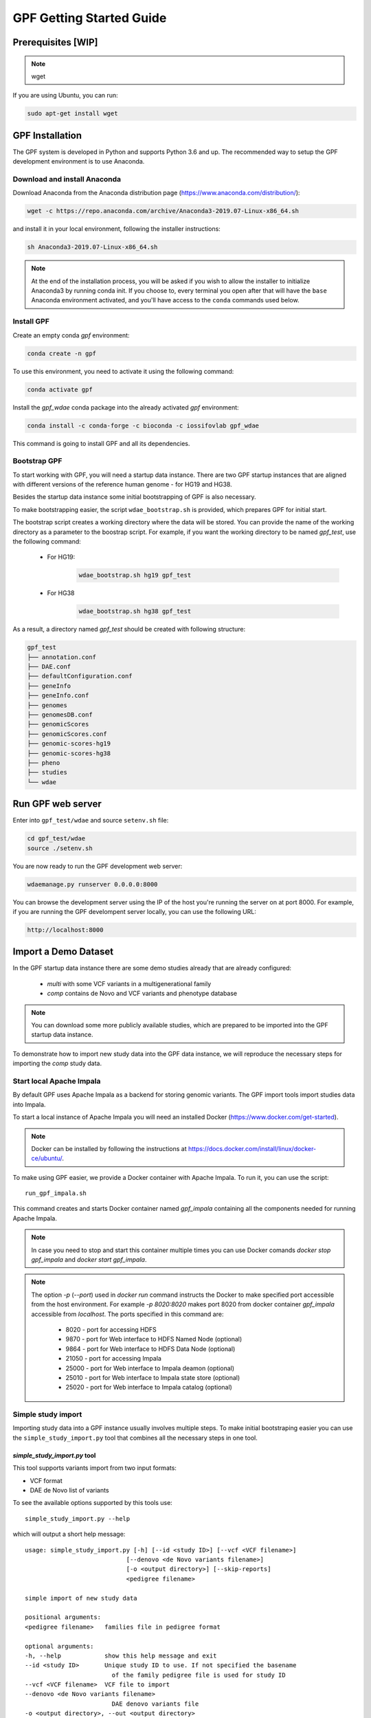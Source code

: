 GPF Getting Started Guide
=========================


Prerequisites [WIP]
###################

.. note::
    wget

If you are using Ubuntu, you can run:

.. code-block:: bash

    sudo apt-get install wget


GPF Installation
################

The GPF system is developed in Python and supports Python 3.6 and up. The
recommended way to setup the GPF development environment is to use Anaconda.

Download and install Anaconda
+++++++++++++++++++++++++++++

Download Anaconda from the Anaconda distribution page
(https://www.anaconda.com/distribution/):

.. code-block:: bash

    wget -c https://repo.anaconda.com/archive/Anaconda3-2019.07-Linux-x86_64.sh

and install it in your local environment, following the installer instructions:

.. code-block:: bash

    sh Anaconda3-2019.07-Linux-x86_64.sh


.. note::

    At the end of the installation process, you will be asked if you wish
    to allow the installer to initialize Anaconda3 by running conda init.
    If you choose to, every terminal you open after that will have the ``base``
    Anaconda environment activated, and you'll have access to the ``conda`` commands
    used below.

Install GPF
+++++++++++

Create an empty conda `gpf` environment:

.. code-block:: bash

    conda create -n gpf

To use this environment, you need to activate it using the following command:

.. code-block:: bash

    conda activate gpf

Install the `gpf_wdae` conda package into the already activated `gpf`
environment:

.. code-block:: bash

    conda install -c conda-forge -c bioconda -c iossifovlab gpf_wdae

This command is going to install GPF and all its dependencies.


Bootstrap GPF
+++++++++++++

To start working with GPF, you will need a startup data instance. There are
two GPF startup instances that are aligned with different versions of the
reference human genome - for HG19 and HG38.

Besides the startup data instance some initial bootstrapping of GPF is also
necessary.

To make bootstrapping easier, the script ``wdae_bootstrap.sh`` is provided,
which prepares GPF for initial start.

The bootstrap script creates a working directory where the data will be
stored. You can provide the name of the working directory as a parameter
to the boostrap script. For example, if you want the working directory to
be named `gpf_test`, use the following command:


    * For HG19:
        .. code-block:: bash

            wdae_bootstrap.sh hg19 gpf_test

    * For HG38
        .. code-block:: bash

            wdae_bootstrap.sh hg38 gpf_test

As a result, a directory named `gpf_test` should be created with following
structure:

.. code-block:: bash

    gpf_test
    ├── annotation.conf
    ├── DAE.conf
    ├── defaultConfiguration.conf
    ├── geneInfo
    ├── geneInfo.conf
    ├── genomes
    ├── genomesDB.conf
    ├── genomicScores
    ├── genomicScores.conf
    ├── genomic-scores-hg19
    ├── genomic-scores-hg38
    ├── pheno
    ├── studies
    └── wdae


Run GPF web server
##################

Enter into ``gpf_test/wdae`` and source ``setenv.sh`` file:

.. code-block:: bash

    cd gpf_test/wdae
    source ./setenv.sh

You are now ready to run the GPF development web server:

.. code-block:: bash

    wdaemanage.py runserver 0.0.0.0:8000

You can browse the development server using the IP of the host you're running
the server on at port 8000. For example, if you are running the GPF
develompent server locally, you can use the following URL:

.. code-block:: bash

    http://localhost:8000


Import a Demo Dataset
#####################

In the GPF startup data instance there are some demo studies already
that are already configured:

    * `multi` with some VCF variants in a multigenerational family
    * `comp` contains de Novo and VCF variants and phenotype database

.. note::
    You can download some more publicly available studies, which are prepared to be
    imported into the GPF startup data instance.

To demonstrate how to import new study data into the GPF data instance, we
will reproduce the necessary steps for importing the `comp` study data.

Start local Apache Impala
++++++++++++++++++++++++++++++++

By default GPF uses Apache Impala as a backend for storing genomic variants.
The GPF import tools import studies data into Impala.

To start a local instance of Apache Impala you will need an installed
Docker (https://www.docker.com/get-started).

.. note::
   Docker can be installed by following the instructions at
   https://docs.docker.com/install/linux/docker-ce/ubuntu/.

To make using GPF
easier, we provide a Docker container with Apache Impala. To run it, you
can use the script::

    run_gpf_impala.sh

This command creates and starts Docker container named `gpf_impala`
containing all the components needed for running Apache Impala.

.. note::
    In case you need to stop and start this container multiple times you can
    use Docker comands `docker stop gpf_impala` and `docker start gpf_impala`.

.. note::
    The option `-p` (`--port`) used in `docker run` command instructs the
    Docker to make specified port accessible from the host environment. For
    example `-p 8020:8020` makes port 8020 from docker container `gpf_impala`
    accessible from `localhost`. The ports specified in this command are:

        - 8020 - port for accessing HDFS
        - 9870 - port for Web interface to HDFS Named Node (optional)
        - 9864 - port for Web interface to HDFS Data Node (optional)
        - 21050 - port for accessing Impala
        - 25000 - port for Web interface to Impala deamon  (optional)
        - 25010 - port for Web interface to Impala state store  (optional)
        - 25020 - port for Web interface to Impala catalog  (optional)


Simple study import
+++++++++++++++++++

Importing study data into a GPF instance usually involves multiple steps. To
make initial bootstraping easier you can use the ``simple_study_import.py``
tool that combines all the necessary steps in one tool.

`simple_study_import.py` tool
*****************************

This tool supports variants import from two input formats:

* VCF format

* DAE de Novo list of variants

To see the available options supported by this tools use::

    simple_study_import.py --help

which will output a short help message::

    usage: simple_study_import.py [-h] [--id <study ID>] [--vcf <VCF filename>]
                                [--denovo <de Novo variants filename>]
                                [-o <output directory>] [--skip-reports]
                                <pedigree filename>

    simple import of new study data

    positional arguments:
    <pedigree filename>   families file in pedigree format

    optional arguments:
    -h, --help            show this help message and exit
    --id <study ID>       Unique study ID to use. If not specified the basename
                            of the family pedigree file is used for study ID
    --vcf <VCF filename>  VCF file to import
    --denovo <de Novo variants filename>
                            DAE denovo variants file
    -o <output directory>, --out <output directory>
                            output directory for storing intermediate parquet
                            files. If none specified, "parquet/" directory inside
                            GPF instance study directory is used [default: None]
    --skip-reports        skip running report generation [default: False]


Example import of variants
**************************

Let's say you have a pedigree file ``comp.ped`` describing family information,
a VCF file ``comp.vcf`` with transmitted variants and a list of de Novo
variants ``comp.tsv``. This example data can be found inside
``$DAE_DB_DIR/studies/comp`` of the GPF startup data instance `gpf_test`.

To import this data as a study into the GPF instance:

* go into `studies` directory of the GPF instance data folder::

    cd $DAE_DB_DIR/studies/comp


* run ``simple_study_import.py`` to import the VCF variants; this command uses
  three arguments - study ID to use, pedigree file name and VCF file name::

        simple_study_import.py --id comp_vcf \
            --vcf comp.vcf \
            comp.ped

  This command creates a study with ID `comp_vcf` that contains all VCF
  variants.


* run ``simple_study_import.py`` to import the de Novo variants; this command
  uses three arguments - study ID to use, pedigree file name and VCF file
  name::

        simple_study_import.py --id comp_denovo \
            --denovo comp.tsv \
            comp.ped

  This command creates a study with ID `comp_denovo` that contains all de
  Novo variants.

* run ``simple_study_import.py`` to import all VCF and de Novo variants;
  this command uses four arguments - study ID to use, pedigree file name,
  VCF file name and de Novo variants file name::

        simple_study_import.py --id comp_all \
            --denovo comp.tsv \
            --vcf comp.vcf \
            comp.ped

  This command creates a study with ID `comp_all` that contains all
  VCF and de Novo variants.


.. note::
    The expected format for the de Novo variants file is a tab separated
    file that contains following columns:

    - familyId - family Id matching a family from the pedigree file
    - location - location of the variant
    - variant - description of the variant
    - bestState - best state of the variant in the family

    Example::

        familyId       location       variant        bestState
        f1             1:865664       sub(G->A)      2 2 1 2/0 0 1 0
        f1             1:865691       sub(C->T)      2 2 1 2/0 0 1 0
        f2             1:865664       sub(G->A)      2 2 1 2/0 0 1 0
        f2             1:865691       sub(C->T)      2 2 1 2/0 0 1 0



Example import of de Novo variants
**********************************

As an example of importing study with de Novo variants you can use data
from::

    wget -c https://iossifovlab.com/distribution/public/studies/iossifov_2014-latest.tar.gz

Untar this data::

    tar zxf iossifov_2014-latest.tar.gz

and run ``simple_study_import.py`` tool::

    cd iossifov_2014/
    simple_study_import.py --id iossifov_2014 \
        --denovo IossifovWE2014.tsv \
        IossifovWE2014.ped

To see the imported variants, restart the GPF development web server and find
`iossifov_2014` study.



Example Usage of GPF Python Interface
#####################################

Simplest way to start using GPF's Python API is to import the ``VariantsDb``
class and instantiate it with the default DAE configuration:

.. code-block:: python3

    from dae.DAE import dae_config
    from dae.studies.variants_db import VariantsDb
    vdb = VariantsDb(dae_config)

This ``vdb`` factory object allows you to get all studies and datasets in the
configured GPF instance. For example to list all studies configured in
the startup GPF instance use:

.. code-block:: python3

    vdb.get_studies_ids()

This should return a list of all studies' IDs:

.. code-block:: python3

    ['iossifov_2014',
    'iossifov_2014_small',
    'trio',
    'quad',
    'multi',
    'ivan']

To get a specific study and query it, you can use:

.. code-block:: python3

    st = vdb.get_study("trio")
    vs = st.query_variants()
    vs = list(vs)

.. note::
    The `query_variants` method returns a Python iterator.

To get the basic information about variants found by ``query_variants`` method,
you can use:

.. code-block:: python3

    for v in vs:
        for aa in v.alt_alleles:
            print(aa)

    1:865582 C->T f1
    1:865583 G->A f1
    1:865624 G->A f1
    1:865627 G->A f1
    1:865664 G->A f1
    1:865691 C->T f1
    1:878109 C->G f1
    1:901921 G->A f1
    1:905956 CGGCTCGGAAGG->C f1
    1:1222518 C->A f1

The ``query_variants`` interface allows you to specify what kind of variants
you are interested in. For example, if you only need 'missense' variants, you
can use:

.. code-block:: python3

    st = vdb.get_study("iossifov_2014_small")
    vs = st.query_variants(effect_types=['missense'])
    vs = list(vs)
    print(len(vs))

    >> 6

Or, if you are interested in 'missense' variants only in people with role
'prb' you can use:

.. code-block:: python3

    vs = st.query_variants(effect_types=['missense'], roles='prb')
    vs = list(vs)
    len(vs)

    >> 3



Getting Started with Phenotype Data
###################################

Simple Pheno Import Tool
++++++++++++++++++++++++

In the directory produced by ``wdae_bootstrap.sh``, there is a
demo phenotype database inside the ``pheno`` directory::

    cd gpf_test/pheno

This phenotype database is ``comp_pheno``. It has already been imported into the
GPF instance, but its initial files have also been included in order to demonstrate
how a phenotype database may be imported.

The included files are:

* ``comp_pheno.ped`` - the pedigree file for all families included into the database;

* ``instruments`` - directory, containing all instruments;

* ``instruments/i1.csv`` - all measurements for instrument ``i1``.

* ``comp_pheno_data_dictionary.tsv`` - descriptions for all measurements

* ``comp_pheno_regressions.conf`` - regression configuration file

The easiest way to import this phenotype database into the GPF instance is to
use `simple_pheno_import.py` tool. This tool combines converting phenotype
instruments and measures into a GPF phenotype database and generates data and
figures needed for GPF Phenotype Browser. It will import the phenotype database
directly to the DAE data directory specified in your environment.

.. code::

    simple_pheno_import.py -p comp_pheno.ped \
        -i instruments/ -d comp_pheno_data_dictionary.tsv -o comp_pheno_manual_import \
        --regression comp_pheno_regressions.conf

Options used in this command are as follows:

* ``-p`` option allows to specify the pedigree file;

* | ``-d`` option specifies the name of the data dictionary file for the
  | phenotype database

* | ``-i`` option allows to specify the directory where instruments
  | are located;

* | ``-o`` options specifies the name of the output phenotype database that
  | will be used in phenotype browser;

* | ``--regression`` option specifies a path to a pheno regression config which
  | describes a list of measures to make regressions against

You can use ``-h`` option to see all options supported by the
``simple_pheno_import.py`` tool.

Configure Phenotype Database
++++++++++++++++++++++++++++

Phenotype databases have a short configuration file (whose filenames
usually end with the extension ``.conf``) which points
the system to their files, as well as specifying some
other properties. When importing a phenotype database through the
`simple_pheno_import.py` tool, a configuration file is automatically
generated. You may inspect the ``comp_pheno_manual_import`` directory
to see the configuration file generated from the import tool:

.. code::

    [phenoDB]
    name = comp_pheno_manual_import
    dbfile = %(wd)s/comp_pheno_manual_import.db
    browser_dbfile = %(wd)s/browser/comp_pheno_manual_import_browser.db
    browser_images_dir = %(wd)s/browser/comp_pheno_manual_import
    browser_images_url = /static/comp_pheno_manual_import

Configure Phenotype Browser
+++++++++++++++++++++++++++

To demonstrate how a study is configured with a phenotype database, we will
be working with the manually imported ``comp_all`` study.

The phenotype databases could be attached to one or more studies and datasets.
If you want to attach ``comp_pheno_manual_import`` phenotype
database to ``comp_all`` study, you need to specify it in the ``comp_all``
study configuration file ``comp_all.conf``:

.. code::

    [study]

    id = comp_all
    prefix = data/
    phenoDB = comp_pheno_manual_import

and to enable the phenotype browser you must add:

.. code::

    phenotypeBrowser = yes

If you restart the GPF system WEB interface after this change you should be
able to see `Phenotype Browser` tab in `comp_all` dataset.

Configure Phenotype Filters in Genotype Browser
+++++++++++++++++++++++++++++++++++++++++++++++

A study or a dataset can have Phenotype Filters configured for its Genotype
Browser when it has a phenoDB attached to it. The configuration looks like
this:

.. code::

    [genotypeBrowser]

    selectedPhenoFiltersValues = sampleContinuousFilter

    phenoFilters.sampleContinuousFilter.name = sampleFilterName
    phenoFilters.sampleContinuousFilter.type = continuous
    phenoFilters.sampleContinuousFilter.filter = multi:prb

``selectedPhenoFiltersValues`` is a comma separated list of ids of the defined
Phenotype Filters. Each phenotype filter is expected to have a
``phenoFilters.<pheno_filter_id>`` configuration.

The required configuration options for each pheno filter are:

* | ``phenoFilters.<pheno_filter_id>.name`` - name to use when showing the
  | pheno filter in the Genotype Browser Table Preview.

* | ``phenoFilters.<pheno_filter_id>.type`` - the type of the pheno filter. One
  | of ``continuous``, ``categorical``, ``ordinal`` or ``raw``.

* ``phenoFilters.<pheno_filter_id>.filter`` - the definition of the filter.

The definition of a pheno filter has the format
``<filter_type>:<role>(:<measure_id>)``. Each of these

* | ``filter_type`` - either ``single`` or ``multiple``. A single filter is
  | used to filter on only one specified measure (specified by
  | ``<measure_id>``). A ``multiple`` pheno filter allows the user to choose
  | which measure to use for filtering. The available measures depend on the
  | ``phenoFilters.<pheno_filter_id>.type`` field.

* | ``role`` - which persons' phenotype data to use for this filter. Ex.
  | ``prb`` uses the probands' values for filtering. When the role matches more
  | than one person the first is chosen.

* | ``measure_id`` - id of the measure to be used for a ``single`` filter. Not
  | used when a ``multiple`` filter is being defined.

After adding the configuration for Phenotype Filters and reloading the Genotype
Browser the Advanced option of the Family Filters should be present.

Configure Phenotype Columns in Genotype Browser
+++++++++++++++++++++++++++++++++++++++++++++++

Phenotype Columns are values from the Phenotype Database for each variant
displayed in Genotype Browser Preview table. They can be added when a phenoDB
is attached to a study or a dataset.

To add a Phenotype Column you need to define it in the study or dataset config:

.. code::

    [genotypeBrowser]

    selectedPhenoColumnValues = pheno

    pheno.pheno.name = Measures
    pheno.pheno.slots = prb:i1.age:Age,
        prb:i1.iq:Iq


The ``selectedPhenoColumnValues`` property is a comma separated list of ids for each Pheno
Column to display. Each Pheno Column has to have a ``pheno.<measure_id>`` configuration with
the following properties:

* | ``pheno.<measure_id>.name`` - the display name of the pheno column group
  | used in the Genotype Browser Preview table.

* | ``pheno.<measure_id>.slots`` - comma separated definitions for all pheno
  | columns.

The Phenotype Column definition has the following structure:
``<role>:<measure_id>:<name>``, where:

* | ``<role>`` - role of the person whose pheno values will be displayed. If
  | the role matches two or more people all of their values will be shown,
  | separated with a comma.

* ``<measure_id>`` - id of the measure whose values will be displayed.

* ``<name>`` - the name of the sub-column to be displayed.

For the Phenotype Columns to be in the Genotype Browser Preview table or the
Genotype Browser Download file, they have to be present in the
``previewColumns`` or the ``downloadColumns`` in the Genotype Browser
configuration.

.. code::

    previewColumns = family,variant,genotype,effect,weights,scores3,scores5,pheno


In the above ``comp_all`` configuration, the last column ``pheno`` is a Phenotype
Column.


Enabling the Phenotype tool
+++++++++++++++++++++++++++

To enable the Phenotype tool for a study, you must edit
its configuration file and set the appropriate property, as with
the Phenotype browser. Open the configuration file ``comp_all.conf``:

.. code::

    [study]

    id = comp
    prefix = data/
    phenoDB = comp_pheno
    phenotypeBrowser = yes
    genotypeBrowser = yes


You can enable the Phenotype tool using the following property:

.. code::

   phenotypeTool = yes


Restart the GPF development web server and select the `comp_all` study.
You should see a :ref:`phenotool-ui` tab. Once you have selected it, you can select
a phenotype measure of your choice. To get the tool to acknowledge the variants
in the ``comp_all`` study, select the `All` option of the `Present in Parent` field.
Since the effect types of the variants in the comp study are only `Missense` and `Synonymous`,
you may wish to de-select the `LGDs` option under the `Effect Types` field.
There are is also the option to normalize the results by one or two measures
configured as regressors - age and non-verbal IQ.

Click on the `Report` button to produce the results.


Dataset Statitistics and de Novo Gene Sets
##########################################

Generate Variant Reports (optional)
+++++++++++++++++++++++++++++++++++

To generate families and de Novo variants report, you should use
``generate_common_report.py``. This tool supports the option ``--show-studies``
to list all studies and datasets configured in the GPF instance::

    generate_common_report.py --show-studies

To generate the families and variants reports for a given configured study
or dataset, you can use the ``--studies`` option.
For example, to generate the families and
variants reports for the `quad` study, you should use::

    generate_common_report.py --studies comp


Generate Denovo Gene Sets (optional)
++++++++++++++++++++++++++++++++++++

To generate de Novo Gene sets, you should use the
``generate_denovo_gene_sets.py`` tool. This tool supports the option
``--show-studies`` to list all studies and datasets configured in the
GPF instance::

    generate_denovo_gene_sets.py --show-studies

To generate the de Novo gene sets for a given configured study
or dataset, you can use ``--studies`` option.
For example, to generate the de Novo
gene sets for the `quad` study, you should use::

    generate_denovo_gene_sets.py --studies comp


Getting Started with Annotation Pipeline
########################################


Get Genomic Scores Database (optional)
++++++++++++++++++++++++++++++++++++++

To annotate variants with genomic scores you will need a genomic scores
database or at least genomic scores you plan to use. You can find some
genomic scores for HG19 at:

https://iossifovlab.com/distribution/public/genomic-scores-hg19/

Download and untar the genomic scores you want to use into a separate
directory. For example, if you want to use `gnomAD_exome` and `gnomAD_genome`
frequencies:

.. code:: bash

    mkdir genomic-scores-hg19
    cd genomic-scores-hg19
    wget -c https://iossifovlab.com/distribution/public/genomic-scores-hg19/gnomAD_exome-hg19.tar
    wget -c https://iossifovlab.com/distribution/public/genomic-scores-hg19/gnomAD_genome-hg19.tar
    tar xvf gnomAD_exome-hg19.tar
    tar xvf gnomAD_genome-hg19.tar

This will create two subdirectories inside your `genomic-scores-hg19`
directory, that contain `gnomAD_exome` and `gnomAD_genome`
frequencies prepared to be used by GPF annotation pipeline and GPF import tools.

Annotation configuration
++++++++++++++++++++++++

If you want to use some genomic scores, you must edit the GPF annotation
pipeline configuration file:

.. code::

    gpf_test/annotation.conf

This configuration pipeline contains some examples on how to configure
annotation with `MPC` and `CADD` genomic scores and
for `gnomAD exome` and `gnomAD genome` frequencies. Comment out
the appropriate example and adjust it according to your needs.

The genomic scores folders inside the directory generated by
``wdae_bootstrap.sh`` - ``genomic-scores-hg19`` and ``genomic-scores-hg38`` are
the default locations where the annotation pipeline will resolve the
interpolation strings ``%(GENOMIC_SCORES_HG19)s`` and
``%(GENOMIC_SCORES_HG38)s``, respectively. These interpolation strings are used
when specifying the location of the genomic score to use
(e.g. ``%(GENOMIC_SCORES_HG19)s/CADD/CADD.bedgraph.gz``).

You can put your genomic scores inside these directories, or you can specify a
custom ``GENOMIC_SCORES_HG19`` path at the top of the annotation configuration
file. Beware that this will likely break genomic scores which were specified
using the old path.
